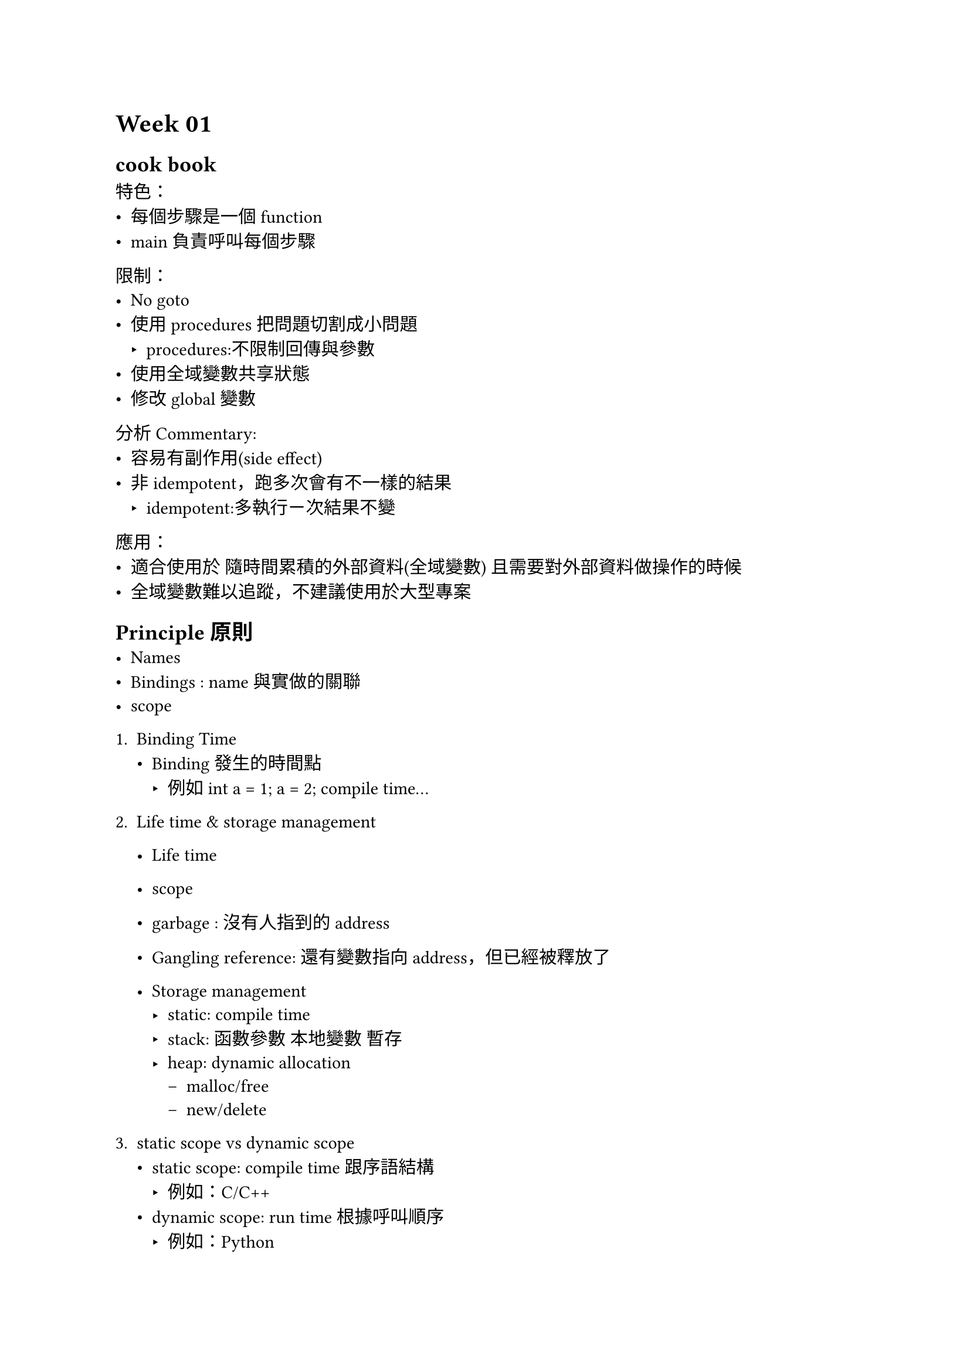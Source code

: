 #show raw: it => block(
  fill: rgb("#EEEEEE"),
  inset: 4pt,
  radius: 4pt,
  width: 100%,
  text(fill: rgb("#000000"), size: 8pt, it)
)

= Week 01
== cook book
特色：
- 每個步驟是一個function
- main負責呼叫每個步驟

限制：
- No goto
- 使用procedures把問題切割成小問題
  - procedures:不限制回傳與參數
- 使用全域變數共享狀態
- 修改global變數

分析 Commentary:
- 容易有副作用(side effect)
- 非idempotent，跑多次會有不一樣的結果
  - idempotent:多執行ㄧ次結果不變

應用：
- 適合使用於 隨時間累積的外部資料(全域變數) 且需要對外部資料做操作的時候
- 全域變數難以追蹤，不建議使用於大型專案


== Principle原則
- Names
- Bindings : name與實做的關聯
- scope

1. Binding Time
  - Binding發生的時間點
    - 例如int a = 1; a = 2; compile time...

2. Life time & storage management
  - Life time
  - scope
  - garbage : 沒有人指到的address
  - Gangling reference: 還有變數指向address，但已經被釋放了

  - Storage management
    - static: compile time
    - stack: 函數參數 本地變數 暫存
    - heap: dynamic allocation
      - malloc/free
      - new/delete

3. static scope vs dynamic scope
  - static scope: compile time 跟序語結構
    - 例如：C/C++
  - dynamic scope: run time 根據呼叫順序
    - 例如：Python

4. Aliasing
  - 兩個變數指向同一個記憶體位置
  - 例如：C/C++的reference
  - 會造成副作用，難以追蹤
  - 妨礙最佳化 ： 對compiler優化造成影響

5. polymorphism(多型)
  - 函數名稱相同但實作不同
  - overriding (Subtype polymorphism)
  - overloading(多載) (Ad hoc polymorphism)
    - 函數名稱相同但參數不同 -> void func(int a) vs void func(double a)
    - 例如：C++的operator overloading
  - Generic/Template (泛形) (Parametric polymorphism)
    - 函數名稱相同但參數不同 -> void func(T a) vs void func(T b)
    - 例如：C++的template
  - duck typing (結構多型/動態多型)
    - go lang的interface

6. Reference Environment 如何找到變數 以及呼叫
  - Association list堆疊
  - central table集中表 


= Week 02
== pipeline style
Constraints限制:
- 沒有副作用
- 不使用全域變數
- f(g(x)) function串接

評價COmmentary:
- pure function 無副作用 多次呼叫結果相同(idempotent)
- 容易測試(Testable)
- 容易並行(Concurrent)

Currying :
```python
def add(x):
    def add_y(y):
        return x + y
    return add_y

print(add(1)(2)) # 3
```


Runtime Environment - Runtime memory layout
- stack frame
  - local variables
  - return address
  - parameters
  - 遞迴recursion -> stack
  - stack overflow
- heap
  - new/malloc
  - memory leak
- Data
  - const
  - global
- Text(code)
  - code segment
  - read only


== Week 03
- Language Design time: 設計者決定語法與語意
- Language Implementation time: int is a 64 bit integer
- Program Writing time: int x=1 
- compile time: 呼叫哪個版本的function ex. fmt.Println
- Link time: go build 會link pakage
- Load time:載入執行擋到記憶體
- Runtime:interface runtime 動態決定

== Thinks style(物件導向風格)
Constraints限制:
- 大問題拆成things
- 每個物件都是一個封裝 capsule(class)
- 可重用其他capsule(繼承)


分析Commentary:
- 封裝 + private data + Public method

特徵:
 - 資料私有 方法公開
 - 可抽換(interface)
 - 可繼承

== Letterbox style（信箱風格）
Constraints限制:
- 同Things
- dispatch 接收訊息(message) 在依據訊息執行對應function
- message 也可以被轉發(forward) 
- delegation委派 讓B做A的事情但不需要繼承A

```py
class Controller(){
  def dispatch(self, message):
    if message[0] == "init""
      return self.someMethod;
}

// main
c = Controller
c.dispatch(['inti', ...])
```

== Week 04 
沒有\*就不能更改c
```go
type Circle struct {
  radius float64
}

func (c *Circle) Area() float64 {
  c.radius = 2
}

func (c Circle) Perimeter() float64 {
    return 2 * math.Pi * c.radius
}
```

= Week 05
Go OOP Language Features & Analysis
- struct embedding結構體嵌入
```go
type A struct {
    a int
}
type B struct {
    A
    b int
}
```

- Template method Pattern
同樣的步驟但不同的實作
```go
type Template interface {
    Step1()
    Step2()
    Step3()
}
type ConcreteTemplate struct {
    Template
}
func (c *ConcreteTemplate) Step1() {
    // do something
}
func (c *ConcreteTemplate) Step2() {
    // do something
}
func (c *ConcreteTemplate) Step3() {
    // do something
}

type ConcreteTemplate2 struct {
    Template
}
func (c *ConcreteTemplate2) Step1() {
    // do something
}
func (c *ConcreteTemplate2) Step2() {
    // do something
}
func (c *ConcreteTemplate2) Step3() {
    // do something
}
func main() {
    var t Template
    t = &ConcreteTemplate{}
    t.Step1()
    t.Step2()
    t.Step3()

    t = &ConcreteTemplate2{}
    t.Step1()
    t.Step2()
    t.Step3()
}
```

= Week 06 Overloading and Generic in c++ and go and java
  - overriding (Subtype polymorphism)
  - overloading(多載) (Ad hoc polymorphism)
    - C++
    ```cpp
      int Add(int a, int b) ...
      int Add(int a) ...
      // C++ can operation overloading
      int operator+ (int a, int b)
    ```
    - java
    ```java
      static int Add(int a. int b) ...
      static int Add (int a) ...
      // use Universal Type  interface{}
      public static Object add(Object a, Object b){
        if (a instanceof Integer && b instanceof Integer){
          ...
        }
      }

    ```
    - Go (no support overloading)
    ```go
      func AddInt(a, b int) int { return a+b}
      func AddFloat(a, b float) float {return a+b}
      // use Universal Type  interface{}
      func a(val interface{}){
        switch v:=val.(type){
          case int : ...
          case string : ...
        }
      }
    ```
  - Generic/Template (泛形) (Parametric polymorphism)
    - C++
    ```cpp
      template <typename T>
      T Add(T a, T b){ return a+b}
    ```
    - java
    ```java
      public static <T extends Number> Number add(T a, T b){
        if (a instanceof Integer) { ... }
      }
      // ? super T
      // 
      class Arbiter<T extends Number> { }
      Arbiter<? extends Number> h =...;

      // if T = integer
      // 只可接受integer
      class Arbiter<T> { }

      class Arbiter<T> { 
        T bestSoFar;
        // 可定義method
        // Method可接受number, object, integer...
        Chooser<? super T> comp;
      }
    ```
    - go
    ```go
      func Add[T int | float64](a, b T){ }
      // Addable is a interface
      func Add[T Addable](a, b T){ }
      // Any = interface{}
      func Add[T,U Any ](a T, b U){ }
      func Add[T Any](a, b T){ }
    ```

= Week 07
演講

= Week 08
== Bulletin Board Style 公告欄風格
Constraints限制:
- 事件導向 不直接呼叫彼此method
- subscribe 訂閱
- publish 發布
- 統一由Bulletin Board

特性：
 - 完全解耦合 不知道對方存在
 - 易擴充 模組化良好
 - 去中心化

缺點：
  - subscribe沒有阻止同個event_type 不同handler, handler間不可有相依性 不然容易出錯

用途：
  - 分散式系統

```py
  class EventManager:
    def __inti__(self):
      self._subscriptions = {}

    def subscribe(self, event_type, handler):
      if event_type in self._subscroptions:
        self._subscriptions[event_type].append(handler)
      else
        self._subscriptions[event_type] = (handler)

    def publish(self, event):
    event_type = event[0]
    if event_type in self._subscriptions:
      for h in self._subscriptions:
        h(event)

  class A:
  def __inti__ (self, event_manager):
    self._event_manager = event_manager
    self._event_manager.subscribe('load', self.load)
    def load(self, event):
      some_data = event[1] ...

  em = EventManager()
  A(em)  
  em.publish(('load', sys.argv[1]))
```

== I don't know why but tuple
Tuple 性質：
  - Ordered: 有序的（有index 0,1,2,3 O(1)get element）
  - Immutable: 不可修改
  - Heterogeneous : 可以包不同資料型態
  - Indexable 可用t[0]
  - Iterable 可用for

== Introspective style 自省風格
Constraints限制:
  - 不可修改locals的東西 但可以修改自己的
  - Reflection的第一步
特性：
  - Introspective(自省) ：程式可以存取自己或其他程式的部份結構資訊
  - C/C++/go/ 不支援 可以當只有python ruby支援
  - Introspection 讀取變數型別資訊...debug用途 限制行為

```py
  import inspect

  # 回傳這個scope當前的List<FrameInfo>
  inspect.stack()
  # get the local variables by locals()
  def frequencies(word_list):
    a = 0
    locals()['word_list']
    globals()['...']
    a = 1
```
   
== Reflection style
Constraints限制:
  - Introspection 內省
  - reflection反射: 程式可於執行時修改自身
  - 可動態新增function

用exec()含意：
 高度彈性 難以除錯 安全性低 惡意注入

用途：
  動態插件系統 腳本引擎 為經典用途

- python
```py
  sort_func = "lambda word_freq: sorted(word_freq.items(), key=operator.itemgetter(1), reverse=True)"
  exec('sort = ' + sort_func)
  locals()['sort'](arg)
```

- Go
```go
  import reflect
  type User struct {
      Name string `json:"name" db:"user_name"`
      Age  int    `json:"age" db:"user_age"`
  }

  func main() {
      u := User{"Alice", 20}
      t := reflect.TypeOf(u)

      for i := 0; i < t.NumField(); i++ {
          field := t.Field(i)
          fmt.Printf("Field: %s, json: %s, db: %s\n",
              field.Name, // Name Age
              field.Tag.Get("json"), // name age
              field.Tag.Get("db")) // user_name user_age
      }
  }
```

= Week 09
Prolog
```prolog
:- encoding(utf8).
# Facts
parent(你媽, 你). # 你媽是你的父母之一
parent(你爸, 你). # 你爸是你的父母之一
female(你媽)

# Rules
mother(X, Y) :- parent(X, Y), female(X).
sister(X, Y) :- parent(你媽, X), parent(你媽, Y), X \= Y.

# Queries
? - parent(X, 你).
X = 你媽 ;
X = 你爸 ;

? - mather(你媽, 你).
true.
```

Prolog
```prolog
# Facts
sum(1, 1).
# Rules sum(N, Total) :-
    N > 1,
    N1 is N - 1,
    sum(N1, Temp),
    Total is Temp + N.

# Queries
?- sum(3, Total).
Total = 6.
```

=== Prolog data structure
- atom 原子 -> tom, [], 'Hello' 最小單位 不可再分
- number 數字 -> 42, 3.13, -5
- variable 變數 -> X, Y, Z, \_x
- structure 結構 -> parent(你媽, 你)

```prolog
? - functor(parent(你媽, 你), F, Y).
F = parent,
Y = 2 ;

```

=== list 列表 -> [1, 2, 3], [a, b, c]
```prolog
[apple, banana, orange] = [H | T].
# H = apple, T = [banana, orange] ;

list_length([], 0).
list_length([_|T], N) :- 
    list_length(T, N1),
    N is N1 + 1.
  
list_length([1, 2, 3], N).
N = 3 ;
```

- 內建predicate
```prolog
member(X, L) # X在L裡面
append(L1, L2, L3) # L3 = L1 + L2
length(L, N) # L的長度是N
reverse(L, R) # L的反轉是R
```

=== Operator notation

```prolog
# directives
# the precedence優先度 of 'is' is 500
# xfx is a infix operator 中序關係
:- op(500, xfx, 'is').
```
